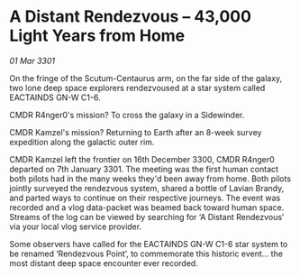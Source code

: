 * A Distant Rendezvous – 43,000 Light Years from Home

/01 Mar 3301/

On the fringe of the Scutum-Centaurus arm, on the far side of the galaxy, two lone deep space explorers rendezvoused at a star system called EACTAINDS GN-W C1-6. 

CMDR R4nger0's mission? To cross the galaxy in a Sidewinder. 

CMDR Kamzel's mission? Returning to Earth after an 8-week survey expedition along the galactic outer rim. 

CMDR Kamzel left the frontier on 16th December 3300, CMDR R4nger0 departed on 7th January 3301. The meeting was the first human contact both pilots had in the many weeks they'd been away from home. Both pilots jointly surveyed the rendezvous system, shared a bottle of Lavian Brandy, and parted ways to continue on their respective journeys. The event was recorded and a vlog data-packet was beamed back toward human space. Streams of the log can be viewed by searching for ‘A Distant Rendezvous’ via your local vlog service provider. 

Some observers have called for the EACTAINDS GN-W C1-6 star system to be renamed ‘Rendezvous Point’, to commemorate this historic event... the most distant deep space encounter ever recorded.
